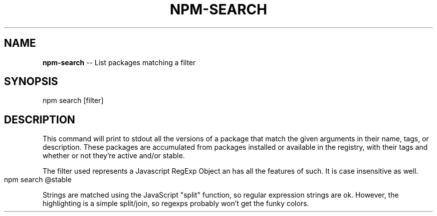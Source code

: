 .\" generated with Ronn/v0.4.1
.\" http://github.com/rtomayko/ronn/
.
.TH "NPM\-SEARCH" "11" "May 2010" "" ""
.
.SH "NAME"
\fBnpm\-search\fR \-\- List packages matching a filter
.
.SH "SYNOPSIS"
.
.nf
npm search [filter]
.
.fi
.
.SH "DESCRIPTION"
This command will print to stdout all the versions of a package that
match the given arguments in their name, tags, or description. These
packages are accumulated from packages installed or available in the
registry, with their tags and whether or not they're active and/or
stable.
.
.P
The filter used represents a Javascript RegExp Object an has all the
features of such. It is case insensitive as well.
.
.IP "" 4
.
.nf
npm search @stable
.
.fi
.
.IP "" 0
.
.P
Strings are matched using the JavaScript "split" function, so regular
expression strings are ok.  However, the highlighting is a simple
split/join, so regexps probably won't get the funky colors.
